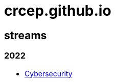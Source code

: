 = crcep.github.io
:nofooter:
:sectanchors:

== streams

=== 2022

- https://crcep.github.io/cybersecurity[Cybersecurity]
